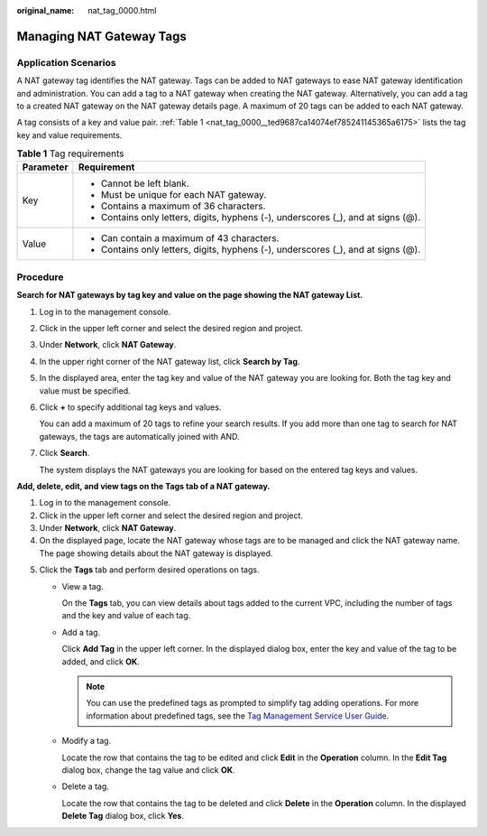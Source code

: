 :original_name: nat_tag_0000.html

.. _nat_tag_0000:

Managing NAT Gateway Tags
=========================

Application Scenarios
---------------------

A NAT gateway tag identifies the NAT gateway. Tags can be added to NAT gateways to ease NAT gateway identification and administration. You can add a tag to a NAT gateway when creating the NAT gateway. Alternatively, you can add a tag to a created NAT gateway on the NAT gateway details page. A maximum of 20 tags can be added to each NAT gateway.

A tag consists of a key and value pair. :ref:`Table 1 <nat_tag_0000__ted9687ca14074ef785241145365a6175>` lists the tag key and value requirements.

.. _nat_tag_0000__ted9687ca14074ef785241145365a6175:

.. table:: **Table 1** Tag requirements

   +-----------------------------------+-----------------------------------------------------------------------------------+
   | Parameter                         | Requirement                                                                       |
   +===================================+===================================================================================+
   | Key                               | -  Cannot be left blank.                                                          |
   |                                   | -  Must be unique for each NAT gateway.                                           |
   |                                   | -  Contains a maximum of 36 characters.                                           |
   |                                   | -  Contains only letters, digits, hyphens (-), underscores (_), and at signs (@). |
   +-----------------------------------+-----------------------------------------------------------------------------------+
   | Value                             | -  Can contain a maximum of 43 characters.                                        |
   |                                   | -  Contains only letters, digits, hyphens (-), underscores (_), and at signs (@). |
   +-----------------------------------+-----------------------------------------------------------------------------------+

Procedure
---------

**Search for NAT gateways by tag key and value on the page showing the NAT gateway List.**

#. Log in to the management console.

#. Click |image1| in the upper left corner and select the desired region and project.

#. Under **Network**, click **NAT Gateway**.

#. In the upper right corner of the NAT gateway list, click **Search by Tag**.

#. In the displayed area, enter the tag key and value of the NAT gateway you are looking for. Both the tag key and value must be specified.

#. Click **+** to specify additional tag keys and values.

   You can add a maximum of 20 tags to refine your search results. If you add more than one tag to search for NAT gateways, the tags are automatically joined with AND.

#. Click **Search**.

   The system displays the NAT gateways you are looking for based on the entered tag keys and values.

**Add, delete, edit, and view tags on the Tags tab of a NAT gateway.**

#. Log in to the management console.
#. Click |image2| in the upper left corner and select the desired region and project.
#. Under **Network**, click **NAT Gateway**.
#. On the displayed page, locate the NAT gateway whose tags are to be managed and click the NAT gateway name. The page showing details about the NAT gateway is displayed.

5. Click the **Tags** tab and perform desired operations on tags.

   -  View a tag.

      On the **Tags** tab, you can view details about tags added to the current VPC, including the number of tags and the key and value of each tag.

   -  Add a tag.

      Click **Add Tag** in the upper left corner. In the displayed dialog box, enter the key and value of the tag to be added, and click **OK**.

      .. note::

         You can use the predefined tags as prompted to simplify tag adding operations. For more information about predefined tags, see the `Tag Management Service User Guide <https://docs.sc.otc.t-systems.com/tms/index.html>`__.

   -  Modify a tag.

      Locate the row that contains the tag to be edited and click **Edit** in the **Operation** column. In the **Edit Tag** dialog box, change the tag value and click **OK**.

   -  Delete a tag.

      Locate the row that contains the tag to be deleted and click **Delete** in the **Operation** column. In the displayed **Delete Tag** dialog box, click **Yes**.

.. |image1| image:: /_static/images/en-us_image_0141273034.png
.. |image2| image:: /_static/images/en-us_image_0141273034.png

